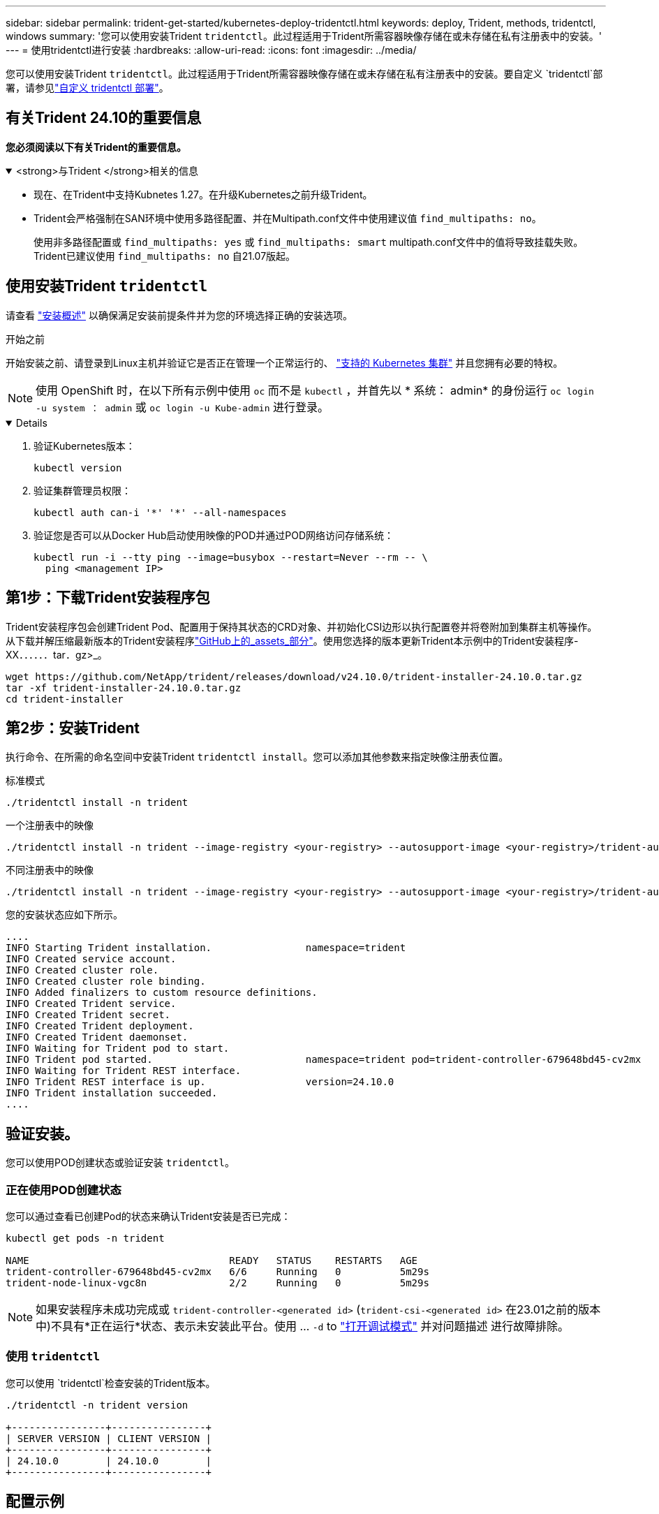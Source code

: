 ---
sidebar: sidebar 
permalink: trident-get-started/kubernetes-deploy-tridentctl.html 
keywords: deploy, Trident, methods, tridentctl, windows 
summary: '您可以使用安装Trident `tridentctl`。此过程适用于Trident所需容器映像存储在或未存储在私有注册表中的安装。' 
---
= 使用tridentctl进行安装
:hardbreaks:
:allow-uri-read: 
:icons: font
:imagesdir: ../media/


[role="lead"]
您可以使用安装Trident `tridentctl`。此过程适用于Trident所需容器映像存储在或未存储在私有注册表中的安装。要自定义 `tridentctl`部署，请参见link:kubernetes-customize-deploy-tridentctl.html["自定义 tridentctl 部署"]。



== 有关Trident 24.10的重要信息

*您必须阅读以下有关Trident的重要信息。*

.<strong>与Trident </strong>相关的信息
[%collapsible%open]
====
* 现在、在Trident中支持Kubnetes 1.27。在升级Kubernetes之前升级Trident。
* Trident会严格强制在SAN环境中使用多路径配置、并在Multipath.conf文件中使用建议值 `find_multipaths: no`。
+
使用非多路径配置或 `find_multipaths: yes` 或 `find_multipaths: smart` multipath.conf文件中的值将导致挂载失败。Trident已建议使用 `find_multipaths: no` 自21.07版起。



====


== 使用安装Trident `tridentctl`

请查看 link:../trident-get-started/kubernetes-deploy.html["安装概述"] 以确保满足安装前提条件并为您的环境选择正确的安装选项。

.开始之前
开始安装之前、请登录到Linux主机并验证它是否正在管理一个正常运行的、 link:requirements.html["支持的 Kubernetes 集群"^] 并且您拥有必要的特权。


NOTE: 使用 OpenShift 时，在以下所有示例中使用 `oc` 而不是 `kubectl` ，并首先以 * 系统： admin* 的身份运行 `oc login -u system ： admin` 或 `oc login -u Kube-admin` 进行登录。

[%collapsible%open]
====
. 验证Kubernetes版本：
+
[listing]
----
kubectl version
----
. 验证集群管理员权限：
+
[listing]
----
kubectl auth can-i '*' '*' --all-namespaces
----
. 验证您是否可以从Docker Hub启动使用映像的POD并通过POD网络访问存储系统：
+
[listing]
----
kubectl run -i --tty ping --image=busybox --restart=Never --rm -- \
  ping <management IP>
----


====


== 第1步：下载Trident安装程序包

Trident安装程序包会创建Trident Pod、配置用于保持其状态的CRD对象、并初始化CSI边形以执行配置卷并将卷附加到集群主机等操作。从下载并解压缩最新版本的Trident安装程序link:https://github.com/NetApp/trident/releases/latest["GitHub上的_assets_部分"^]。使用您选择的版本更新Trident本示例中的Trident安装程序-XX．．．．．．tar．gz>_。

[listing]
----
wget https://github.com/NetApp/trident/releases/download/v24.10.0/trident-installer-24.10.0.tar.gz
tar -xf trident-installer-24.10.0.tar.gz
cd trident-installer
----


== 第2步：安装Trident

执行命令、在所需的命名空间中安装Trident `tridentctl install`。您可以添加其他参数来指定映像注册表位置。

[role="tabbed-block"]
====
.标准模式
--
[listing]
----
./tridentctl install -n trident
----
--
.一个注册表中的映像
--
[listing]
----
./tridentctl install -n trident --image-registry <your-registry> --autosupport-image <your-registry>/trident-autosupport:24.10 --trident-image <your-registry>/trident:24.10.0
----
--
.不同注册表中的映像
--
[listing]
----
./tridentctl install -n trident --image-registry <your-registry> --autosupport-image <your-registry>/trident-autosupport:24.10 --trident-image <your-registry>/trident:24.10.0
----
--
====
您的安装状态应如下所示。

[listing]
----
....
INFO Starting Trident installation.                namespace=trident
INFO Created service account.
INFO Created cluster role.
INFO Created cluster role binding.
INFO Added finalizers to custom resource definitions.
INFO Created Trident service.
INFO Created Trident secret.
INFO Created Trident deployment.
INFO Created Trident daemonset.
INFO Waiting for Trident pod to start.
INFO Trident pod started.                          namespace=trident pod=trident-controller-679648bd45-cv2mx
INFO Waiting for Trident REST interface.
INFO Trident REST interface is up.                 version=24.10.0
INFO Trident installation succeeded.
....
----


== 验证安装。

您可以使用POD创建状态或验证安装 `tridentctl`。



=== 正在使用POD创建状态

您可以通过查看已创建Pod的状态来确认Trident安装是否已完成：

[listing]
----
kubectl get pods -n trident

NAME                                  READY   STATUS    RESTARTS   AGE
trident-controller-679648bd45-cv2mx   6/6     Running   0          5m29s
trident-node-linux-vgc8n              2/2     Running   0          5m29s
----

NOTE: 如果安装程序未成功完成或 `trident-controller-<generated id>` (`trident-csi-<generated id>` 在23.01之前的版本中)不具有*正在运行*状态、表示未安装此平台。使用 ... `-d` to link:../troubleshooting.html#troubleshooting-an-unsuccessful-trident-deployment-using-tridentctl["打开调试模式"] 并对问题描述 进行故障排除。



=== 使用 `tridentctl`

您可以使用 `tridentctl`检查安装的Trident版本。

[listing]
----
./tridentctl -n trident version

+----------------+----------------+
| SERVER VERSION | CLIENT VERSION |
+----------------+----------------+
| 24.10.0        | 24.10.0        |
+----------------+----------------+
----


== 配置示例

以下示例提供了使用安装Trident的示例配置 `tridentctl`。

.Windows节点
[%collapsible]
====
要使Trident能够在Windows节点上运行、请执行以下操作：

[listing]
----
tridentctl install --windows -n trident
----
====
.强制断开
[%collapsible]
====
有关强制断开的详细信息、请参见 link:..trident-get-started/kubernetes-customize-deploy.html["自定义Trident操作员安装"]。

[listing]
----
tridentctl install --enable-force-detach=true -n trident
----
====